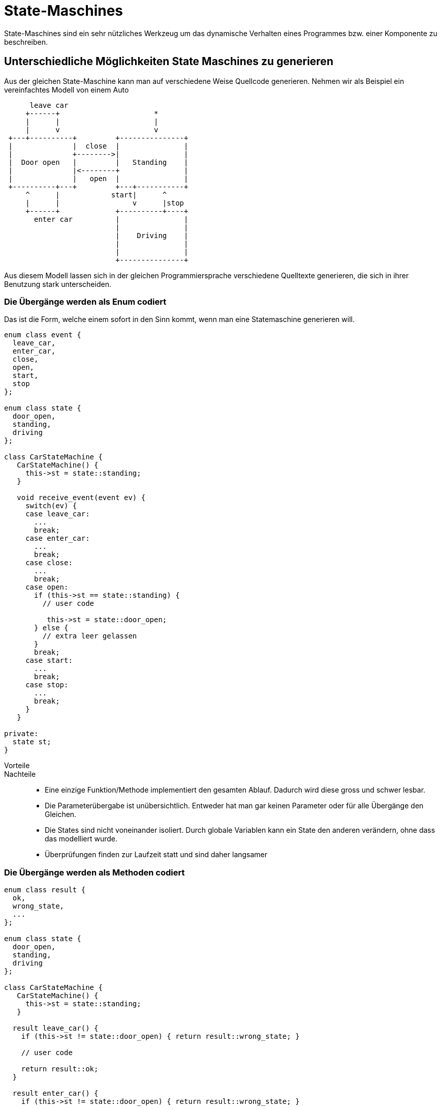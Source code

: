 State-Maschines
===============

State-Maschines sind ein sehr nützliches Werkzeug um das dynamische
Verhalten eines Programmes bzw. einer Komponente zu beschreiben.

== Unterschiedliche Möglichkeiten State Maschines zu generieren
Aus der gleichen State-Maschine kann man auf verschiedene Weise
Quellcode generieren. Nehmen wir als Beispiel ein vereinfachtes Modell
von einem Auto

[ditaa]
----

      leave car
     +------+                      *
     |      |                      |
     |      v                      v
 +---+----------+         +---------------+
 |              |  close  |               |
 |              +-------->|               |
 |  Door open   |         |   Standing    |
 |              |<--------+               |
 |              |   open  |               |
 +----------+---+         +---+-----------+
     ^      |            start|      ^
     |      |                 v      |stop
     +------+             +----------+----+
       enter car          |               |
                          |               |
                          |    Driving    |
                          |               |
                          |               |
                          +---------------+

----

Aus diesem Modell lassen sich in der gleichen Programmiersprache
verschiedene Quelltexte generieren, die sich in ihrer Benutzung stark
unterscheiden.

=== Die Übergänge werden als Enum codiert
Das ist die Form, welche einem sofort in den Sinn kommt, wenn man eine
Statemaschine generieren will.

[source, cpp]
----
enum class event {
  leave_car,
  enter_car,
  close,
  open,
  start,
  stop
};

enum class state {
  door_open,
  standing,
  driving
};

class CarStateMachine {
   CarStateMachine() {
     this->st = state::standing;
   }

   void receive_event(event ev) {
     switch(ev) {
     case leave_car:
       ...
       break;
     case enter_car:
       ...
       break;
     case close:
       ...
       break;
     case open:
       if (this->st == state::standing) {
         // user code

          this->st = state::door_open;
       } else {
         // extra leer gelassen
       }
       break;
     case start:
       ...
       break;
     case stop:
       ...
       break;
     }
   }

private:
  state st;
}
----

Vorteile::
Nachteile::
* Eine einzige Funktion/Methode implementiert den gesamten Ablauf.
  Dadurch wird diese gross und schwer lesbar.
* Die Parameterübergabe ist unübersichtlich. Entweder hat man gar keinen
  Parameter oder für alle Übergänge den Gleichen.
* Die States sind nicht voneinander isoliert. Durch globale Variablen
  kann ein State den anderen verändern, ohne dass das modelliert wurde.
* Überprüfungen finden zur Laufzeit statt und sind daher langsamer

=== Die Übergänge werden als Methoden codiert

[source, cpp]
----
enum class result {
  ok,
  wrong_state,
  ...
};

enum class state {
  door_open,
  standing,
  driving
};

class CarStateMachine {
   CarStateMachine() {
     this->st = state::standing;
   }

  result leave_car() {
    if (this->st != state::door_open) { return result::wrong_state; }

    // user code

    return result::ok;
  }

  result enter_car() {
    if (this->st != state::door_open) { return result::wrong_state; }

    // user code

    return result::ok;
  }

  result close(key k) {
    if (this->st != state::door_open) { return result::wrong_state; }
    check_key(k);

    // user code

    this->st = state::standing;
    return result::ok;
  }

  result open(key k) {
    if (this->st != state::standing) { return result::wrong_state; }
    check_key(k);

    // user code

    this->st = state::door_open;
    return result::ok;
  }

  result start(key k) {
    if (this->st != state::standing) { return result::wrong_state; }
    check_key(k);

    // user code

    this->st = state::driving;
    return result::ok;
  }

  result stop() {
    if (this->st != state::driving) { return result::wrong_state; }

    // user code

    this->st = state::standing;
    return result::ok;
  }

private:
  state st;
}
----

Vorteile::
* Die einzelnen Übergänge haben eigene Funktionen und sind dadurch
  leichter lesbar
* Parameter können individuell für jeden Übergang festgelegt werden.
  Das erhöht die Lesbarkeit und verringert die Fehleranfälligkeit
  (da der Compiler bereits verhindert, dass man falsche Parameter an
  Übergänge übergibt, wo dies nicht gestattet wurde).
Nachteile::
* Die States sind nicht voneinander isoliert. Durch globale Variablen
  kann ein State den anderen verändern, ohne dass das modelliert wurde.
* Überprüfungen finden zur Laufzeit statt und sind daher langsamer

=== Die Stati werden als Typen codiert
TODO

Vorteile::
* Parameter können individuell für jeden Übergang festgelegt werden.
  Das erhöht die Lesbarkeit und verringert die Fehleranfälligkeit
  (da der Compiler bereits verhindert, dass man falsche Parameter an
  Übergänge übergibt, wo dies nicht gestattet wurde).
** Das trifft auch auf Übergänge zu, welche von mehreren Stati definiert
   werden.
* Es wird so viel wie möglich zur compile Zeit definiert. Dadurch ist
  die Implementierung sehr effizient.
* Die States können voneinander isoliert werden. Das verhindert Fehler
  durch globale Variablen.
Nachteile::
* Es erfordert anders über States zu denken

